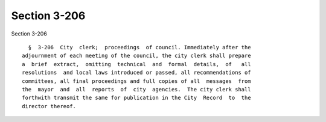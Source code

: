 Section 3-206
=============

Section 3-206 ::    
        
     
        §  3-206  City  clerk;  proceedings  of council. Immediately after the
      adjournment of each meeting of the council, the city clerk shall prepare
      a  brief  extract,  omitting  technical  and  formal  details,  of   all
      resolutions  and local laws introduced or passed, all recommendations of
      committees, all final proceedings and full copies of all  messages  from
      the  mayor  and  all  reports  of  city  agencies.  The city clerk shall
      forthwith transmit the same for publication in the City  Record  to  the
      director thereof.
    
    
    
    
    
    
    